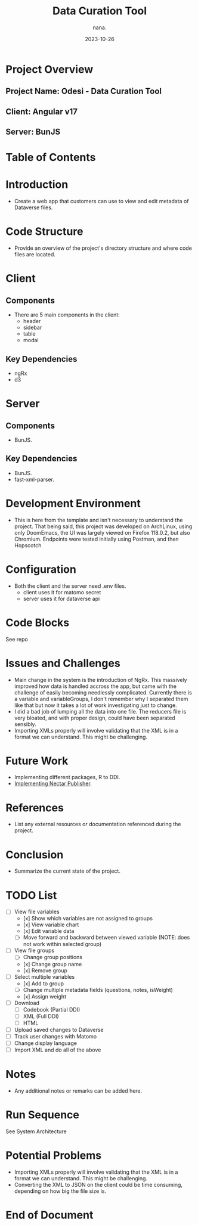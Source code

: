 #+TITLE: Data Curation Tool
#+AUTHOR: nana.
#+DATE: 2023-10-26

* Project Overview

** Project Name: Odesi - Data Curation Tool
** Client: Angular v17
** Server: BunJS

* Table of Contents
  :PROPERTIES:
  :TOC: headlines 2
  :END:

* Introduction
  - Create a web app that customers can use to view and edit metadata of Dataverse files.

* Code Structure
  - Provide an overview of the project's directory structure and where code files are located.

* Client
** Components
  - There are 5 main components in the client:
    - header
    - sidebar
    - table
    - modal
** Key Dependencies
  - ngRx
  - d3

* Server
** Components
  - BunJS.
** Key Dependencies
  - BunJS.
  - fast-xml-parser.

* Development Environment
  - This is here from the template and isn't necessary to understand the project. That being said, this project was developed
    on ArchLinux, using only DoomEmacs, the UI was largely viewed on Firefox 118.0.2, but also Chromium.
    Endpoints were tested initially using Postman, and then Hopscotch

* Configuration
    - Both the client and the server need .env files.
      - client uses it for matomo secret
      - server uses it for dataverse api

* Code Blocks
See repo

* Issues and Challenges
  - Main change in the system is the introduction of NgRx. This massively improved how data is handled accross the app, but came with the
    challenge of easily becoming needlessly complicated. Currently there is a variable and variableGroups, I don't remember why I separated them like that but now it takes a lot of work investigating just to change.
  - I did a bad job of lumping all the data into one file. The reducers file is very bloated, and with proper design, could have been separated sensibly.
  - Importing XMLs properly will involve validating that the XML is in a format we can understand. This might be challenging.

* Future Work
  - Implementing different packages, R to DDI.
  - [[https://borsna.github.io/nectar-publisher/][Implementing Nectar Publisher]].

* References
  - List any external resources or documentation referenced during the project.

* Conclusion
  - Summarize the current state of the project.

* TODO List
  - [-] View file variables
    - [x] Show which variables are not assigned to groups
    - [x] View variable chart
    - [x] Edit variable data
    - [-] Move forward and backward between viewed variable (NOTE: does not work within selected group)
  - [-] View file groups
    - [ ] Change group positions
    - [x] Change group name
    - [x] Remove group
  - [-] Select multiple variables
    - [x] Add to group
    - [ ] Change multiple metadata fields (questions, notes, isWeight)
    - [x] Assign weight
  - [ ] Download
    - [ ] Codebook (Partial DDI)
    - [ ] XML (Full DDI)
    - [ ] HTML
  - [ ] Upload saved changes to Dataverse
  - [ ] Track user changes with Matomo
  - [ ] Change display language
  - [ ] Import XML and do all of the above

* Notes
  - Any additional notes or remarks can be added here.

* Run Sequence
See System Architecture

* Potential Problems
- Importing XMLs properly will involve validating that the XML is in a format we can understand. This might be challenging.
- Converting the XML to JSON on the client could be time consuming, depending on how big the file size is.

* End of Document
